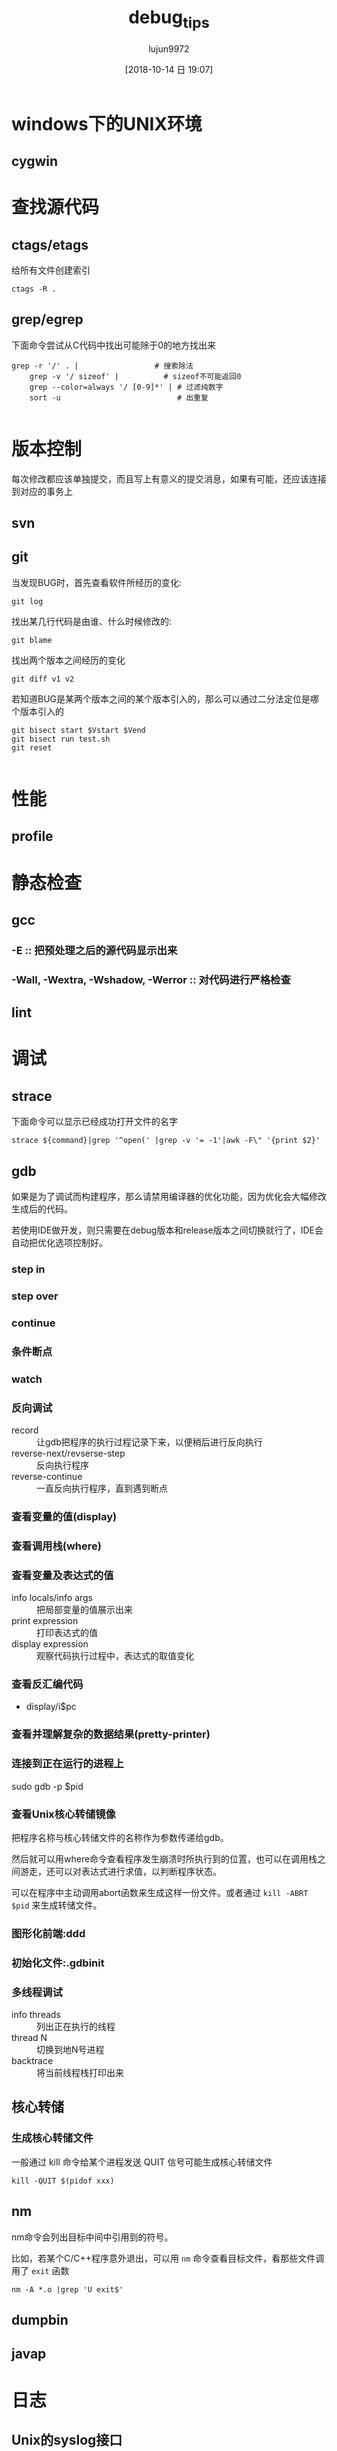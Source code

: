 #+TITLE: debug_tips
#+AUTHOR: lujun9972
#+TAGS: ../
#+DATE: [2018-10-14 日 19:07]
#+LANGUAGE:  zh-CN
#+OPTIONS:  H:6 num:nil toc:t \n:nil ::t |:t ^:nil -:nil f:t *:t <:nil



* windows下的UNIX环境

** cygwin

* 查找源代码

** ctags/etags

给所有文件创建索引
#+BEGIN_SRC shell
  ctags -R .
#+END_SRC
** grep/egrep
下面命令尝试从C代码中找出可能除于0的地方找出来
#+BEGIN_SRC shell
  grep -r '/' . |                 # 搜索除法
      grep -v '/ sizeof' |          # sizeof不可能返回0
      grep --color=always '/ [0-9]*' | # 过滤纯数字
      sort -u                          # 出重复

#+END_SRC
* 版本控制

每次修改都应该单独提交，而且写上有意义的提交消息，如果有可能，还应该连接到对应的事务上

** svn

** git
当发现BUG时，首先查看软件所经历的变化:
#+BEGIN_SRC shell
  git log
#+END_SRC

找出某几行代码是由谁、什么时候修改的:
#+BEGIN_SRC shell
  git blame
#+END_SRC

找出两个版本之间经历的变化
#+BEGIN_SRC shell
  git diff v1 v2
#+END_SRC

若知道BUG是某两个版本之间的某个版本引入的，那么可以通过二分法定位是哪个版本引入的
#+BEGIN_SRC shell
  git bisect start $Vstart $Vend
  git bisect run test.sh
  git reset

#+END_SRC
* 性能

** profile

* 静态检查
** gcc
*** -E :: 把预处理之后的源代码显示出来
*** -Wall, -Wextra, -Wshadow, -Werror  :: 对代码进行严格检查
** lint

* 调试

** strace

下面命令可以显示已经成功打开文件的名字
#+BEGIN_SRC shell
  strace ${command}|grep '^open(' |grep -v '= -1'|awk -F\" '{print $2}'
#+END_SRC

** gdb
如果是为了调试而构建程序，那么请禁用编译器的优化功能，因为优化会大幅修改生成后的代码。

若使用IDE做开发，则只需要在debug版本和release版本之间切换就行了，IDE会自动把优化选项控制好。

*** step in

*** step over

*** continue

*** 条件断点

*** watch

*** 反向调试

+ record :: 让gdb把程序的执行过程记录下来，以便稍后进行反向执行
+ reverse-next/revserse-step :: 反向执行程序
+ reverse-continue :: 一直反向执行程序，直到遇到断点
*** 查看变量的值(display)

*** 查看调用栈(where)

*** 查看变量及表达式的值

+ info locals/info args :: 把局部变量的值展示出来
+ print expression :: 打印表达式的值
+ display expression :: 观察代码执行过程中，表达式的取值变化

*** 查看反汇编代码

+ display/i$pc

*** 查看并理解复杂的数据结果(pretty-printer)

*** 连接到正在运行的进程上

sudo gdb -p $pid

*** 查看Unix核心转储镜像
把程序名称与核心转储文件的名称作为参数传递给gdb。

然后就可以用where命令查看程序发生崩溃时所执行到的位置，也可以在调用栈之间游走，还可以对表达式进行求值，以判断程序状态。

可以在程序中主动调用abort函数来生成这样一份文件。或者通过 =kill -ABRT $pid= 来生成转储文件。

*** 图形化前端:ddd

*** 初始化文件:.gdbinit

*** 多线程调试
+ info threads :: 列出正在执行的线程
+ thread N :: 切换到地N号进程
+ backtrace :: 将当前线程栈打印出来
** 核心转储
*** 生成核心转储文件
一般通过 kill 命令给某个进程发送 QUIT 信号可能生成核心转储文件
#+BEGIN_SRC shell
  kill -QUIT $(pidof xxx)
#+END_SRC
** nm

nm命令会列出目标中间中引用到的符号。

比如，若某个C/C++程序意外退出，可以用 =nm= 命令查看目标文件，看那些文件调用了 =exit= 函数
#+BEGIN_SRC shell
  nm -A *.o |grep 'U exit$'
#+END_SRC

** dumpbin

** javap
* 日志
** Unix的syslog接口
#+BEGIN_SRC c
  #include <syslog.h>

  int main()
  {
    openlog("myapp", 0, LOG_USER);
    syslog(LOG_DEBUG, "Called main() in %s", __FILE__);
    closelog();
    return 0;
  }
#+END_SRC
* 代码重构
* 其他
** 地址空间布局随机化对调试带来的影响
现代linux内核每次加载程序时会将程序加载到内存的随机位置，以防止缓冲区益处的代码注入攻击。

比如下面程序可以输出自身的栈、堆、代码及数据相关的内存地址:
#+BEGIN_SRC C :results org
  #include <stdio.h>
  #include <stdlib.h>

  int z;
  int i=1;
  const int c=1;

  int main(int argc, char *argv[])
  {
    printf("Stack:\t%p\n", (void*)&argc);
    printf("heap:\t%p\n", (void*) malloc(1));
    printf("code:\t%p\n", (void*) main);
    printf("data:\t%p (zero)\n", (void*) &z);
    printf("data:\t%p (initialized)\n", (void*) &i);
    printf("data:\t%p (constant)\n", (void*) &c);
    return 0;
  }
#+END_SRC

第一次执行结果:
#+BEGIN_SRC org
Stack:	0x7ffde6f8cf9c
heap:	0x55ca3fd9d270
code:	0x55ca3ee95149
data:	0x55ca3ee98040 (zero)
data:	0x55ca3ee98038 (initialized)
data:	0x55ca3ee96004 (constant)
#+END_SRC

第二次执行结果:
#+BEGIN_SRC org
Stack:	0x7ffebd2eb6ec
heap:	0x55a72ae36270
code:	0x55a72ae04149
data:	0x55a72ae07040 (zero)
data:	0x55a72ae07038 (initialized)
data:	0x55a72ae05004 (constant)
#+END_SRC

然而这种地址空间布局随机化措施(address space layout randomization, ASLR)可能干扰调试工作，比如会使我们记录下来的指针指变得无效。

要禁止ASLR,可以采用下面方法来运行程序
#+BEGIN_SRC shell
  setarch $(uname -m) -R myprogram
  # 这里 -R 表示 --addr-no-randomize
                # Disables randomization of the virtual address space.  Turns on ADDR_NO_RANDOMIZE.
#+END_SRC
** 其中第三方代码库中的检查功能
*** GNU STL
使用GNU STL来编程时，通过定义 =_GLIBCXX_DEBUG= 宏，可以对程序代码的执行开启很多检查。
例如迭代器越界操作，对已销毁容器的迭代器进行解引用，违反算法的前置条件等.

比如下面段代码
#+BEGIN_SRC cpp
  #define _GLIBCXX_DEBUG
  #include <vector>

  int main()
  {
    std::vector<int> v;
    v[0]=3;
    return 0;
  }
#+END_SRC

在运行时会提示
#+BEGIN_EXAMPLE
  /usr/include/c++/8.2.1/debug/vector:417:
  Error: attempt to subscript container with out-of-bounds index 0, but 
  container only holds 0 elements.

  Objects involved in the operation:
      sequence "this" @ 0x0x7fffa4319740 {
        type = std::__debug::vector<int, std::allocator<int> >;
      }
#+END_EXAMPLE
*** mcheck
GNU 的 C 语言程序库也可以通过 mcheck 检查程序在整个生命期内是否存在内存泄露的情况。其方式是:

1. 引用 =mbcheck.h=
2. 在程序开头调用 =mtrace= 函数
3. 在程序运行时设置 =MALLOC_TRACE= 环境变量，该环境变量指向一个文件，用来保存内存泄露检查所输出的信息。

例如将下面这段代码保存为 =/tmp/t.c=
#+BEGIN_SRC C :tangle /tmp/t.c
  #include <stdlib.h>
  #include <mcheck.h>

  int main()
  {
    mtrace();
    char* c=malloc(1);
    return 0;
  }
#+END_SRC

然后编译运行该程序
#+BEGIN_SRC shell :results org
  gcc /tmp/t.c -o /tmp/t
  export MALLOC_TRACE=/tmp/t.leak
  /tmp/t
  echo 这会生成一个/tmp/t.leak的文件
  cat ${MALLOC_TRACE}
#+END_SRC

#+BEGIN_SRC org
这会生成一个/tmp/t.leak的文件
= Start
@ /tmp/t:[0x5599a4a54160] + 0x5599a5c386a0 0x1
#+END_SRC

但是你会发现很难看懂这个文件什么意思，我们可以使用mtrace来格式化输出
#+BEGIN_EXAMPLE
  [lujun9972@T430S ~]$ mtrace /tmp/t.leak 

  Memory not freed:
  -----------------
             Address     Size     Caller
  0x000055945befa6a0      0x1  at 0x55945a3a6160
#+END_EXAMPLE
*** 通过 AddressAnitizer检测C与C++代码在内存访问方面的问题
gcc可以通过 =-fsanitize-address= 选项来启用内存访问方面的检测。

为了让结果更清晰，还可以同时开启 =-g= 与 =-fno-omit-frame-pointer= 选项，比如下面这段代码
#+BEGIN_SRC C
  int main()
  {
    int i, a[5];
    for(i=0;i<sizeof(a);i++)
    {
      a[i]=i;
    }
    return 0;
  }
#+END_SRC

启用AddressSanitizer机制后运行该程序会看到下面错误信息：
#+BEGIN_EXAMPLE
  [lujun9972@T430S tmp]$ gcc -fsanitize=address -g -fno-omit-frame-pointer t.c -o t
  [lujun9972@T430S tmp]$ ./t 
  =================================================================
  ==4096==ERROR: AddressSanitizer: stack-buffer-overflow on address 0x7ffdf444d244 at pc 0x55a063544244 bp 0x7ffdf444d1f0 sp 0x7ffdf444d1e0
  WRITE of size 4 at 0x7ffdf444d244 thread T0
      #0 0x55a063544243 in main /tmp/t.c:6
      #1 0x7fed49811222 in __libc_start_main (/usr/lib/libc.so.6+0x24222)
      #2 0x55a0635440ad in _start (/tmp/t+0x10ad)

  Address 0x7ffdf444d244 is located in stack of thread T0 at offset 52 in frame
      #0 0x55a063544188 in main /tmp/t.c:2

    This frame has 1 object(s):
      [32, 52) 'a' <== Memory access at offset 52 overflows this variable
  HINT: this may be a false positive if your program uses some custom stack unwind mechanism or swapcontext
        (longjmp and C++ exceptions *are* supported)
  SUMMARY: AddressSanitizer: stack-buffer-overflow /tmp/t.c:6 in main
  Shadow bytes around the buggy address:
    0x10003e8819f0: 00 00 00 00 00 00 00 00 00 00 00 00 00 00 00 00
    0x10003e881a00: 00 00 00 00 00 00 00 00 00 00 00 00 00 00 00 00
    0x10003e881a10: 00 00 00 00 00 00 00 00 00 00 00 00 00 00 00 00
    0x10003e881a20: 00 00 00 00 00 00 00 00 00 00 00 00 00 00 00 00
    0x10003e881a30: 00 00 00 00 00 00 00 00 00 00 00 00 00 00 00 00
  =>0x10003e881a40: 00 00 f1 f1 f1 f1 00 00[04]f2 00 00 00 00 00 00
    0x10003e881a50: 00 00 00 00 00 00 00 00 00 00 00 00 00 00 00 00
    0x10003e881a60: 00 00 00 00 00 00 00 00 00 00 00 00 00 00 00 00
    0x10003e881a70: 00 00 00 00 00 00 00 00 00 00 00 00 00 00 00 00
    0x10003e881a80: 00 00 00 00 00 00 00 00 00 00 00 00 00 00 00 00
    0x10003e881a90: 00 00 00 00 00 00 00 00 00 00 00 00 00 00 00 00
  Shadow byte legend (one shadow byte represents 8 application bytes):
    Addressable:           00
    Partially addressable: 01 02 03 04 05 06 07 
    Heap left redzone:       fa
    Freed heap region:       fd
    Stack left redzone:      f1
    Stack mid redzone:       f2
    Stack right redzone:     f3
    Stack after return:      f5
    Stack use after scope:   f8
    Global redzone:          f9
    Global init order:       f6
    Poisoned by user:        f7
    Container overflow:      fc
    Array cookie:            ac
    Intra object redzone:    bb
    ASan internal:           fe
    Left alloca redzone:     ca
    Right alloca redzone:    cb
  ==4096==ABORTING
#+END_EXAMPLE
* 追踪程序的执行情况
** ltrace :: 追踪对程序库的调用
** strace,ktrace,truss :: 追踪对操作系统的调用
** JProfile :: java程序的工具
** dtrace :: 一套保罗万象的程序追踪平台
** Valgrind :: 动态分析系统

Valgrind内涵一个强大的内存检测组件.

比如下面代码包含三个错误:内存泄露，访问非法内存地址，返回未经初始化的变量
#+BEGIN_SRC C :tangle "/tmp/memory.c"
  #include <stdlib.h>

  int main()
  {
    char* c=malloc(42);
    c[42]=1;
    return c[0];
  }
#+END_SRC

我们试试用valgrind来运行上面程序
#+BEGIN_SRC shell :results org
  exec 2>&1
  gcc /tmp/memory.c -o /tmp/memory
  valgrind --track-origins=yes --leak-check=yes /tmp/memory
#+END_SRC

#+BEGIN_SRC org
==13738== Memcheck, a memory error detector
==13738== Copyright (C) 2002-2017, and GNU GPL'd, by Julian Seward et al.
==13738== Using Valgrind-3.14.0 and LibVEX; rerun with -h for copyright info
==13738== Command: /tmp/memory
==13738== 
==13738== Invalid write of size 1
==13738==    at 0x109157: main (in /tmp/memory)
==13738==  Address 0x4a4106a is 0 bytes after a block of size 42 alloc'd
==13738==    at 0x483777F: malloc (vg_replace_malloc.c:299)
==13738==    by 0x10914A: main (in /tmp/memory)
==13738== 
==13738== Syscall param exit_group(status) contains uninitialised byte(s)
==13738==    at 0x4942956: _Exit (in /usr/lib/libc-2.28.so)
==13738==    by 0x48B4561: __run_exit_handlers (in /usr/lib/libc-2.28.so)
==13738==    by 0x48B458D: exit (in /usr/lib/libc-2.28.so)
==13738==    by 0x489E229: (below main) (in /usr/lib/libc-2.28.so)
==13738==  Uninitialised value was created by a heap allocation
==13738==    at 0x483777F: malloc (vg_replace_malloc.c:299)
==13738==    by 0x10914A: main (in /tmp/memory)
==13738== 
==13738== 
==13738== HEAP SUMMARY:
==13738==     in use at exit: 42 bytes in 1 blocks
==13738==   total heap usage: 1 allocs, 0 frees, 42 bytes allocated
==13738== 
==13738== 42 bytes in 1 blocks are definitely lost in loss record 1 of 1
==13738==    at 0x483777F: malloc (vg_replace_malloc.c:299)
==13738==    by 0x10914A: main (in /tmp/memory)
==13738== 
==13738== LEAK SUMMARY:
==13738==    definitely lost: 42 bytes in 1 blocks
==13738==    indirectly lost: 0 bytes in 0 blocks
==13738==      possibly lost: 0 bytes in 0 blocks
==13738==    still reachable: 0 bytes in 0 blocks
==13738==         suppressed: 0 bytes in 0 blocks
==13738== 
==13738== For counts of detected and suppressed errors, rerun with: -v
==13738== ERROR SUMMARY: 3 errors from 3 contexts (suppressed: 0 from 0)
#+END_SRC

另外，Valgrind工具包中的Helgrind工具可以找出POSIX Threads原语中的并发错误。
#+BEGIN_SRC shell
  valgrind --tool=helgrind deadlock
#+END_SRC
